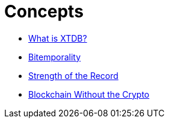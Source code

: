 = Concepts

* xref:what-is-xtdb.adoc[What is XTDB?]
* xref:bitemporality.adoc[Bitemporality]
* xref:strength-of-the-record.adoc[Strength of the Record]
* xref:blockchain-without-crypto.adoc[Blockchain Without the Crypto]

